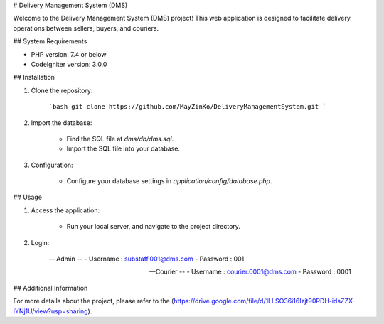# Delivery Management System (DMS)

Welcome to the Delivery Management System (DMS) project! This web application is designed to facilitate delivery operations between sellers, buyers, and couriers.

## System Requirements

- PHP version: 7.4 or below
- CodeIgniter version: 3.0.0

## Installation

1. Clone the repository:

    ```bash
    git clone https://github.com/MayZinKo/DeliveryManagementSystem.git
    ```

2. Import the database:

    - Find the SQL file at `dms/db/dms.sql`.
    - Import the SQL file into your database.

3. Configuration:

    - Configure your database settings in `application/config/database.php`.

## Usage

1. Access the application:

    - Run your local server, and navigate to the project directory.

2. Login:

    -- Admin --
    -   Username : substaff.001@dms.com
    -   Password : 001
      
    -- Courier --
    -   Username : courier.0001@dms.com
    -   Password : 0001

## Additional Information

For more details about the project, please refer to the (https://drive.google.com/file/d/1LLSO36i16Izjt90RDH-idsZZX-lYNj1U/view?usp=sharing).
